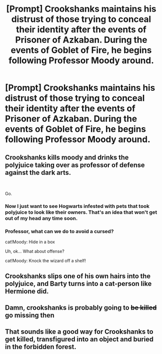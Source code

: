 #+TITLE: [Prompt] Crookshanks maintains his distrust of those trying to conceal their identity after the events of *Prisoner of Azkaban.* During the events of *Goblet of Fire,* he begins following Professor Moody around.

* [Prompt] Crookshanks maintains his distrust of those trying to conceal their identity after the events of *Prisoner of Azkaban.* During the events of *Goblet of Fire,* he begins following Professor Moody around.
:PROPERTIES:
:Author: CryptidGrimnoir
:Score: 189
:DateUnix: 1559961112.0
:DateShort: 2019-Jun-08
:END:

** Crookshanks kills moody and drinks the polyjuice taking over as professor of defense against the dark arts.

​

Go.
:PROPERTIES:
:Author: capeus
:Score: 75
:DateUnix: 1559980166.0
:DateShort: 2019-Jun-08
:END:

*** Now I just want to see Hogwarts infested with pets that took polyjuice to look like their owners. That's an idea that won't get out of my head any time soon.
:PROPERTIES:
:Author: scandalous_squid
:Score: 36
:DateUnix: 1559982622.0
:DateShort: 2019-Jun-08
:END:


*** Professor, what can we do to avoid a cursed?

cat!Moody: Hide in a box

Uh, ok... What about offense?

cat!Moody: Knock the wizard off a shelf!
:PROPERTIES:
:Author: streakermaximus
:Score: 17
:DateUnix: 1560021491.0
:DateShort: 2019-Jun-08
:END:


** Crookshanks slips one of his own hairs into the polyjuice, and Barty turns into a cat-person like Hermione did.
:PROPERTIES:
:Author: UbiquitousPanacea
:Score: 53
:DateUnix: 1559982230.0
:DateShort: 2019-Jun-08
:END:


** Damn, crookshanks is probably going to +be killed+ go missing then
:PROPERTIES:
:Author: rocketguy2
:Score: 8
:DateUnix: 1560009777.0
:DateShort: 2019-Jun-08
:END:


** That sounds like a good way for Crookshanks to get killed, transfigured into an object and buried in the forbidden forest.
:PROPERTIES:
:Author: Electric999999
:Score: 4
:DateUnix: 1560032811.0
:DateShort: 2019-Jun-09
:END:
